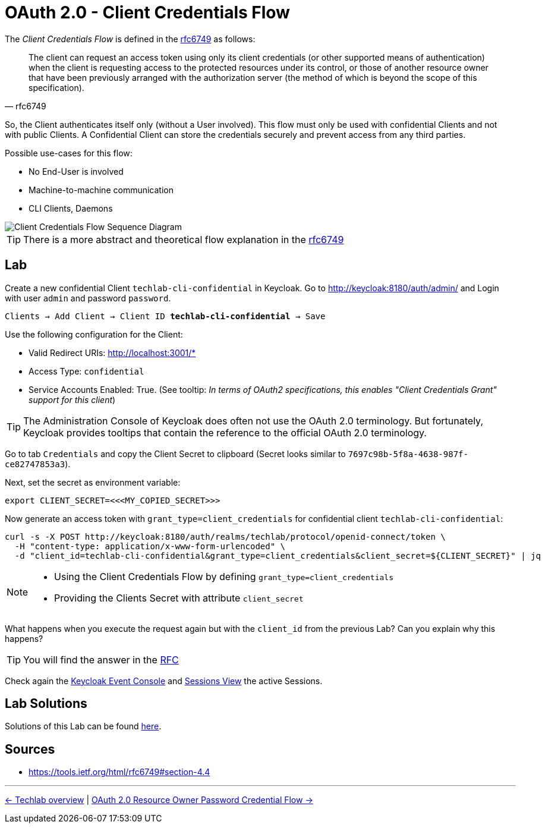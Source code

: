 = OAuth 2.0 - Client Credentials Flow

The _Client Credentials Flow_ is defined in the link:https://tools.ietf.org/html/rfc6749#section-4.4[rfc6749] as follows:

[quote, rfc6749]
____
The client can request an access token using only its client credentials (or other supported means of authentication) when the client is requesting access to the protected resources under its control, or those of another resource owner that have been previously arranged with the authorization server (the method of which is beyond the scope of this specification).
____

So, the Client authenticates itself only (without a User involved). This flow must only be used with confidential Clients and not with public Clients. A Confidential Client can store the credentials securely and prevent access from any third parties. 

Possible use-cases for this flow:

* No End-User is involved
* Machine-to-machine communication
* CLI Clients, Daemons

image::../images/ClientCredentials.svg[Client Credentials Flow Sequence Diagram]

[TIP]
====
There is a more abstract and theoretical flow explanation in the link:https://tools.ietf.org/html/rfc6749#section-4.4[rfc6749]
====


== Lab

Create a new confidential Client `techlab-cli-confidential` in Keycloak.
Go to http://keycloak:8180/auth/admin/ and Login with user `admin` and password `password`.

[subs="+replacements,quotes"]
    Clients -> Add Client -> Client ID *techlab-cli-confidential* -> Save

Use the following configuration for the Client:

* Valid Redirect URIs: http://localhost:3001/*
* Access Type: `confidential`
* Service Accounts Enabled: True. (See tooltip: _In terms of OAuth2 specifications, this enables "Client Credentials Grant" support for this client_)

[TIP]
====
The Administration Console of Keycloak does often not use the OAuth 2.0 terminology. But fortunately, Keycloak provides tooltips that contain the reference to the official OAuth 2.0 terminology.
====

Go to tab `Credentials` and copy the Client Secret to clipboard (Secret looks similar to `7697c98b-5f8a-4638-987f-ce82747853a3`).

Next, set the secret as environment variable:

[source,bash]
----
export CLIENT_SECRET=<<<MY_COPIED_SECRET>>>
----

Now generate an access token with `grant_type=client_credentials` for confidential client `techlab-cli-confidential`:

[source,bash]
----
curl -s -X POST http://keycloak:8180/auth/realms/techlab/protocol/openid-connect/token \
  -H "content-type: application/x-www-form-urlencoded" \
  -d "client_id=techlab-cli-confidential&grant_type=client_credentials&client_secret=${CLIENT_SECRET}" | jq
----

[NOTE]
====
* Using the Client Credentials Flow by defining `grant_type=client_credentials`
* Providing the Clients Secret with attribute `client_secret`
====

What happens when you execute the request again but with the `client_id` from the previous Lab? Can you explain why this happens?

[TIP]
====
You will find the answer in the https://tools.ietf.org/html/rfc6749#section-4.4[RFC]
====

Check again the link:http://keycloak:8180/auth/admin/master/console/\#/realms/techlab/events[Keycloak Event Console] and link:http://keycloak:8180/auth/admin/master/console/\#/realms/techlab/sessions/realm[Sessions View] the active Sessions.


== Lab Solutions
Solutions of this Lab can be found link:../solutions/02c_oauth2-client-credentials-flow-solutions.adoc[here].


== Sources

* https://tools.ietf.org/html/rfc6749#section-4.4

'''
[.text-right]
link:../README.adoc[<- Techlab overview] | 
link:./02d_oauth2-resource-owner-credentials-flow.adoc[OAuth 2.0 Resource Owner Password Credential Flow ->]
